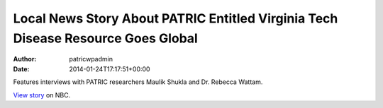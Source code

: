 ==================================================================================
Local News Story About PATRIC Entitled Virginia Tech Disease Resource Goes Global
==================================================================================

:Author: patricwpadmin
:Date:   2014-01-24T17:17:51+00:00

Features interviews with PATRIC researchers Maulik Shukla and
Dr. Rebecca Wattam.

`View
story <http://www.wsls.com/story/24481483/virginia-tech-disease-resource-goes-global>`__
on NBC.
